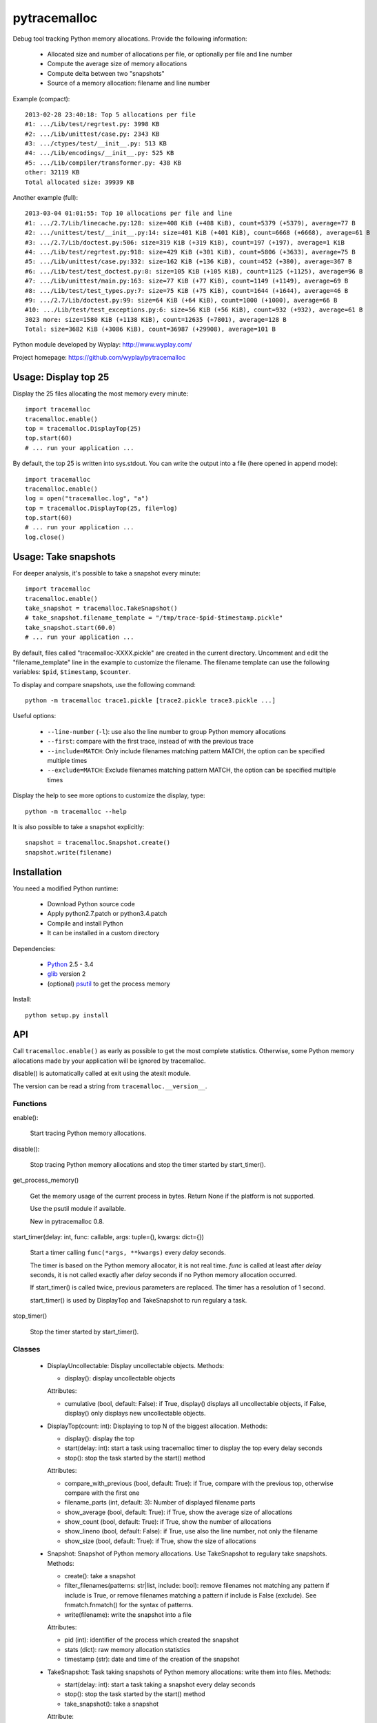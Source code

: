 +++++++++++++
pytracemalloc
+++++++++++++

Debug tool tracking Python memory allocations. Provide the following
information:

 * Allocated size and number of allocations per file,
   or optionally per file and line number
 * Compute the average size of memory allocations
 * Compute delta between two "snapshots"
 * Source of a memory allocation: filename and line number

Example (compact)::

    2013-02-28 23:40:18: Top 5 allocations per file
    #1: .../Lib/test/regrtest.py: 3998 KB
    #2: .../Lib/unittest/case.py: 2343 KB
    #3: .../ctypes/test/__init__.py: 513 KB
    #4: .../Lib/encodings/__init__.py: 525 KB
    #5: .../Lib/compiler/transformer.py: 438 KB
    other: 32119 KB
    Total allocated size: 39939 KB

Another example (full)::

    2013-03-04 01:01:55: Top 10 allocations per file and line
    #1: .../2.7/Lib/linecache.py:128: size=408 KiB (+408 KiB), count=5379 (+5379), average=77 B
    #2: .../unittest/test/__init__.py:14: size=401 KiB (+401 KiB), count=6668 (+6668), average=61 B
    #3: .../2.7/Lib/doctest.py:506: size=319 KiB (+319 KiB), count=197 (+197), average=1 KiB
    #4: .../Lib/test/regrtest.py:918: size=429 KiB (+301 KiB), count=5806 (+3633), average=75 B
    #5: .../Lib/unittest/case.py:332: size=162 KiB (+136 KiB), count=452 (+380), average=367 B
    #6: .../Lib/test/test_doctest.py:8: size=105 KiB (+105 KiB), count=1125 (+1125), average=96 B
    #7: .../Lib/unittest/main.py:163: size=77 KiB (+77 KiB), count=1149 (+1149), average=69 B
    #8: .../Lib/test/test_types.py:7: size=75 KiB (+75 KiB), count=1644 (+1644), average=46 B
    #9: .../2.7/Lib/doctest.py:99: size=64 KiB (+64 KiB), count=1000 (+1000), average=66 B
    #10: .../Lib/test/test_exceptions.py:6: size=56 KiB (+56 KiB), count=932 (+932), average=61 B
    3023 more: size=1580 KiB (+1138 KiB), count=12635 (+7801), average=128 B
    Total: size=3682 KiB (+3086 KiB), count=36987 (+29908), average=101 B

Python module developed by Wyplay: http://www.wyplay.com/

Project homepage: https://github.com/wyplay/pytracemalloc


Usage: Display top 25
=====================

Display the 25 files allocating the most memory every minute::

    import tracemalloc
    tracemalloc.enable()
    top = tracemalloc.DisplayTop(25)
    top.start(60)
    # ... run your application ...


By default, the top 25 is written into sys.stdout. You can write the output
into a file (here opened in append mode)::

    import tracemalloc
    tracemalloc.enable()
    log = open("tracemalloc.log", "a")
    top = tracemalloc.DisplayTop(25, file=log)
    top.start(60)
    # ... run your application ...
    log.close()


Usage: Take snapshots
=====================

For deeper analysis, it's possible to take a snapshot every minute::

    import tracemalloc
    tracemalloc.enable()
    take_snapshot = tracemalloc.TakeSnapshot()
    # take_snapshot.filename_template = "/tmp/trace-$pid-$timestamp.pickle"
    take_snapshot.start(60.0)
    # ... run your application ...

By default, files called "tracemalloc-XXXX.pickle" are created in the current
directory. Uncomment and edit the "filename_template" line in the example to
customize the filename. The filename template can use the following variables:
``$pid``, ``$timestamp``, ``$counter``.

To display and compare snapshots, use the following command::

    python -m tracemalloc trace1.pickle [trace2.pickle trace3.pickle ...]

Useful options:

 * ``--line-number`` (``-l``): use also the line number to group
   Python memory allocations
 * ``--first``: compare with the first trace, instead of with the previous
   trace
 * ``--include=MATCH``: Only include filenames matching pattern MATCH,
   the option can be specified multiple times
 * ``--exclude=MATCH``: Exclude filenames matching pattern MATCH,
   the option can be specified multiple times

Display the help to see more options to customize the display, type::

    python -m tracemalloc --help

It is also possible to take a snapshot explicitly::

   snapshot = tracemalloc.Snapshot.create()
   snapshot.write(filename)


Installation
============

You need a modified Python runtime:

 * Download Python source code
 * Apply python2.7.patch or python3.4.patch
 * Compile and install Python
 * It can be installed in a custom directory

Dependencies:

 * `Python <http://www.python.org>`_ 2.5 - 3.4
 * `glib <http://www.gtk.org>`_ version 2
 * (optional) `psutil <https://pypi.python.org/pypi/psutil>`_ to get the
   process memory

Install::

    python setup.py install


API
===

Call ``tracemalloc.enable()`` as early as possible to get the most complete
statistics. Otherwise, some Python memory allocations made by your application
will be ignored by tracemalloc.

disable() is automatically called at exit using the atexit module.

The version can be read a string from ``tracemalloc.__version__``.

Functions
---------

enable():

   Start tracing Python memory allocations.

disable():

   Stop tracing Python memory allocations
   and stop the timer started by start_timer().

get_process_memory()

   Get the memory usage of the current process in bytes.
   Return None if the platform is not supported.

   Use the psutil module if available.

   New in pytracemalloc 0.8.

start_timer(delay: int, func: callable, args: tuple=(), kwargs: dict={})

   Start a timer calling ``func(*args, **kwargs)`` every *delay* seconds.

   The timer is based on the Python memory allocator, it is not real time.
   *func* is called at least after *delay* seconds, it is not called exactly
   after *delay* seconds if no Python memory allocation occurred.

   If start_timer() is called twice, previous parameters are replaced. The
   timer has a resolution of 1 second.

   start_timer() is used by DisplayTop and TakeSnapshot to run regulary a task.

stop_timer()

   Stop the timer started by start_timer().


Classes
-------

 * DisplayUncollectable: Display uncollectable objects.
   Methods:

   - display(): display uncollectable objects

   Attributes:

   - cumulative (bool, default: False): if True, display() displays all
     uncollectable objects, if False, display() only displays new uncollectable
     objects.

 * DisplayTop(count: int): Displaying to top N of the biggest allocation.
   Methods:

   - display(): display the top
   - start(delay: int): start a task using tracemalloc timer to display
     the top every delay seconds
   - stop(): stop the task started by the start() method

   Attributes:

   - compare_with_previous (bool, default: True): if True, compare with the
     previous top, otherwise compare with the first one
   - filename_parts (int, default: 3): Number of displayed filename parts
   - show_average (bool, default: True): if True, show the average size of
     allocations
   - show_count (bool, default: True): if True, show the number of allocations
   - show_lineno (bool, default: False): if True, use also the line number,
     not only the filename
   - show_size (bool, default: True): if True, show the size of allocations

 * Snapshot: Snapshot of Python memory allocations. Use TakeSnapshot to
   regulary take snapshots.
   Methods:

   - create(): take a snapshot
   - filter_filenames(patterns: str|list, include: bool): remove filenames not
     matching any pattern if include is True, or remove filenames matching a
     pattern if include is False (exclude). See fnmatch.fnmatch() for the
     syntax of patterns.
   - write(filename): write the snapshot into a file

   Attributes:

   - pid (int): identifier of the process which created the snapshot
   - stats (dict): raw memory allocation statistics
   - timestamp (str): date and time of the creation of the snapshot

 * TakeSnapshot: Task taking snapshots of Python memory allocations: write them
   into files.
   Methods:

   - start(delay: int): start a task taking a snapshot every delay seconds
   - stop(): stop the task started by the start() method
   - take_snapshot(): take a snapshot

   Attribute:

   - filename_template (str): template to create a filename. "Variables" can
     be used in the template: "$pid" (identifier of the current process),
     "$timestamp" (current date and time) and "$counter" (counter starting at 1
     and incremented at each snapshot).


Changelog
=========

Version 0.8

 - the top uses colors and displays also the memory usage of the process
 - add get_process_memory() function
 - display the name of the previous snapshot when comparing snapshots
 - add --color and --no-color command line options
 - --include and --exclude command line options can now be specified multiple
   times
 - automatically disable tracemalloc at exit
 - remove get_source() and get_stats() functions: they are now private

Version 0.7 (2013-03-04)

 - First public version


See also
========

 * `Meliae: Python Memory Usage Analyzer
   <https://pypi.python.org/pypi/meliae>`_
 * `Issue #3329: API for setting the memory allocator used by Python
   <http://bugs.python.org/issue3329>`_
 * `Guppy-PE: umbrella package combining Heapy and GSL
   <http://guppy-pe.sourceforge.net/>`_
 * `PySizer <http://pysizer.8325.org/>`_: developed for Python 2.4
 * `memory_profiler <https://pypi.python.org/pypi/memory_profiler>`_
 * `pympler <http://code.google.com/p/pympler/>`_
 * `Dozer <https://pypi.python.org/pypi/Dozer>`_: WSGI Middleware version of
   the CherryPy memory leak debugger
 * `objgraph <http://mg.pov.lt/objgraph/>`_
 * `caulk <https://github.com/smartfile/caulk/>`_
 * Python 3.4 now counts the total number of allocated blocks

